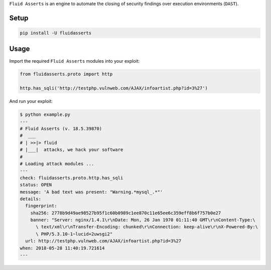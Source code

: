 .. SPDX-FileCopyrightText: 2022 Fluid Attacks <development@fluidattacks.com>
..
.. SPDX-License-Identifier: MPL-2.0

``Fluid Asserts`` is an engine
to automate the closing of security findings
over execution environments (``DAST``).

Setup
=====

.. code-block:: text

   pip install -U fluidasserts

Usage
=====

Import the required ``Fluid Asserts`` modules into your exploit:

.. code-block:: python

   from fluidasserts.proto import http

   http.has_sqli('http://testphp.vulnweb.com/AJAX/infoartist.php?id=3%27')

And run your exploit:

.. code-block:: text

   $ python example.py
   ---
   # Fluid Asserts (v. 18.5.39870)
   #  ___
   # | >>|> fluid
   # |___|  attacks, we hack your software
   #
   # Loading attack modules ...
   ---
   check: fluidasserts.proto.http.has_sqli
   status: OPEN
   message: 'A bad text was present: "Warning.*mysql_.*"'
   details:
     fingerprint:
       sha256: 2778b9d49ae98527b95f1c60b0989c1ee870c11e65ee6c359eff8b6f757b0e27
       banner: "Server: nginx/1.4.1\r\nDate: Mon, 26 Jan 1970 01:11:40 GMT\r\nContent-Type:\
         \ text/xml\r\nTransfer-Encoding: chunked\r\nConnection: keep-alive\r\nX-Powered-By:\
         \ PHP/5.3.10-1~lucid+2uwsgi2"
     url: http://testphp.vulnweb.com/AJAX/infoartist.php?id=3%27
   when: 2018-05-28 11:40:19.721614
   ---
